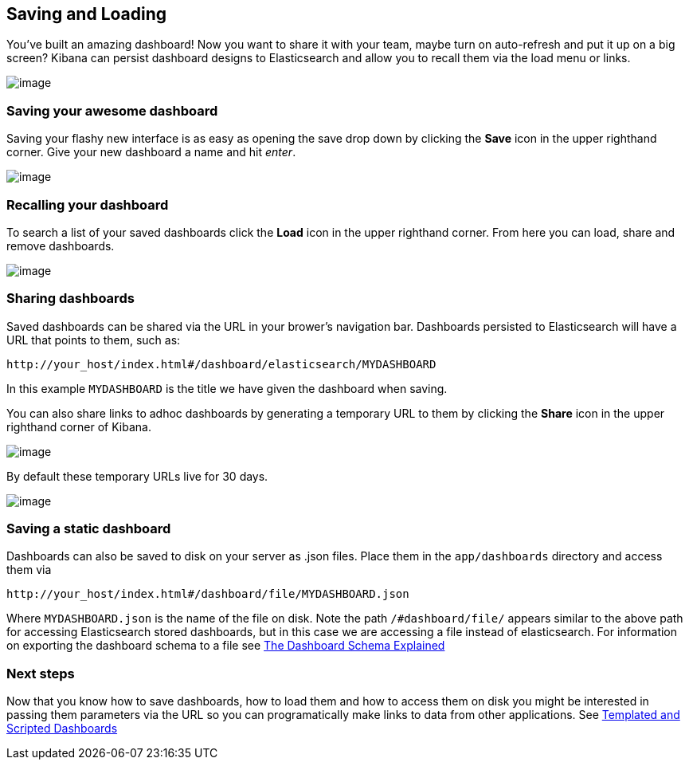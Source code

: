 [[saving-and-loading-dashboards]]
== Saving and Loading
You've built an amazing dashboard! Now you want to share it with your
team, maybe turn on auto-refresh and put it up on a big screen? Kibana
can persist dashboard designs to Elasticsearch and allow you to recall
them via the load menu or links.

image:./tutorials/saving_loading/awesome_dashboard.png[image]

[[saving-your-awesome-dashboard]]
=== Saving your awesome dashboard
Saving your flashy new interface is as easy as opening the save drop
down by clicking the *Save* icon in the upper righthand corner. Give
your new dashboard a name and hit _enter_.

image:./tutorials/saving_loading/savebutton.png[image]

[[recalling-your-dashboard]]
=== Recalling your dashboard
To search a list of your saved dashboards click the *Load* icon in the
upper righthand corner. From here you can load, share and remove
dashboards.

image:./tutorials/saving_loading/searchdashboards.png[image]

[[sharing-dashboards]]
=== Sharing dashboards
Saved dashboards can be shared via the URL in your brower's navigation
bar. Dashboards persisted to Elasticsearch will have a URL that points
to them, such as:

[source,shell]
----------------------------------------------------------------
http://your_host/index.html#/dashboard/elasticsearch/MYDASHBOARD
----------------------------------------------------------------

In this example `MYDASHBOARD` is the title we have given the dashboard
when saving.

You can also share links to adhoc dashboards by generating a temporary
URL to them by clicking the *Share* icon in the upper righthand corner
of Kibana.

image:./tutorials/saving_loading/sharebutton.png[image]

By default these temporary URLs live for 30 days.

image:./tutorials/saving_loading/sharelink.png[image]

[[saving-a-static-dashboard]]
=== Saving a static dashboard
Dashboards can also be saved to disk on your server as .json files.
Place them in the `app/dashboards` directory and access them via

[source,shell]
------------------------------------------------------------
http://your_host/index.html#/dashboard/file/MYDASHBOARD.json
------------------------------------------------------------

Where `MYDASHBOARD.json` is the name of the file on disk. Note the path
`/#dashboard/file/` appears similar to the above path for accessing
Elasticsearch stored dashboards, but in this case we are accessing a
file instead of elasticsearch. For information on exporting the
dashboard schema to a file see link:./_dashboard_schema.html[The
Dashboard Schema Explained]

=== Next steps
Now that you know how to save dashboards, how to load them and how to
access them on disk you might be interested in passing them parameters
via the URL so you can programatically make links to data from other
applications. See link:./templated-and-scripted-dashboards.html[Templated and
Scripted Dashboards]
